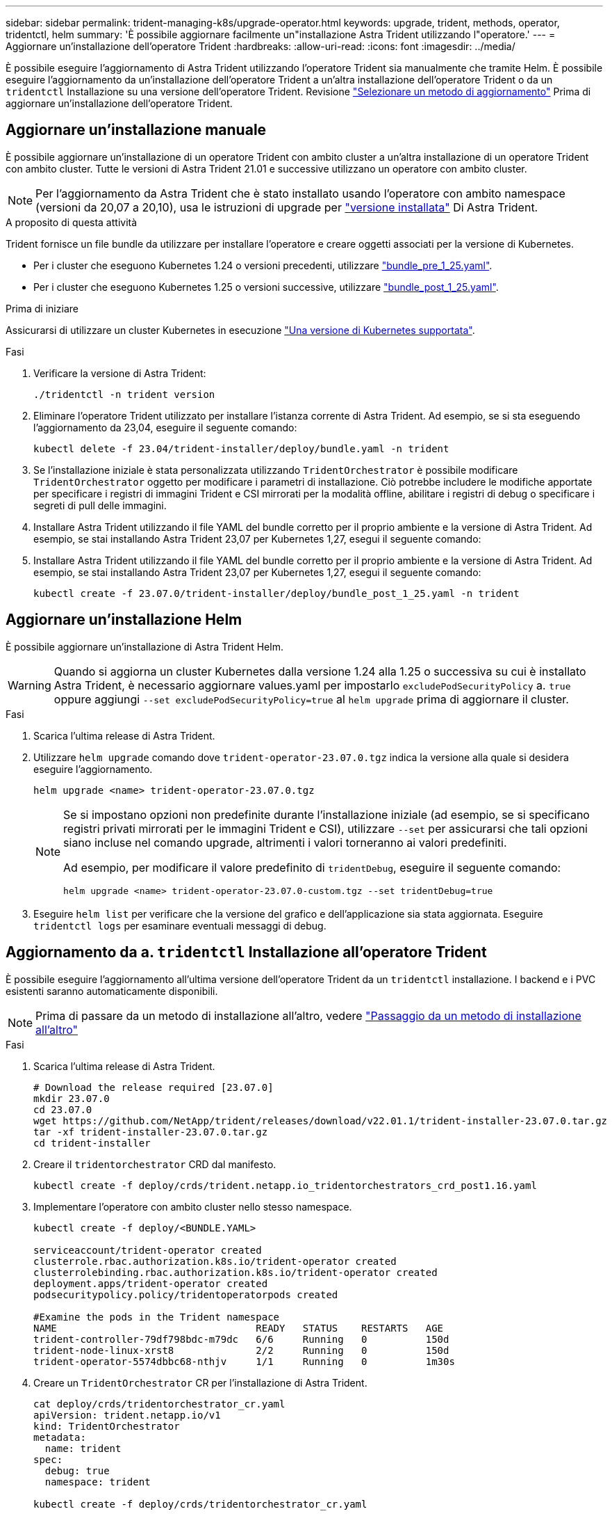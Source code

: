 ---
sidebar: sidebar 
permalink: trident-managing-k8s/upgrade-operator.html 
keywords: upgrade, trident, methods, operator, tridentctl, helm 
summary: 'È possibile aggiornare facilmente un"installazione Astra Trident utilizzando l"operatore.' 
---
= Aggiornare un'installazione dell'operatore Trident
:hardbreaks:
:allow-uri-read: 
:icons: font
:imagesdir: ../media/


[role="lead"]
È possibile eseguire l'aggiornamento di Astra Trident utilizzando l'operatore Trident sia manualmente che tramite Helm. È possibile eseguire l'aggiornamento da un'installazione dell'operatore Trident a un'altra installazione dell'operatore Trident o da un `tridentctl` Installazione su una versione dell'operatore Trident. Revisione link:upgrade-trident.html#select-an-upgrade-method["Selezionare un metodo di aggiornamento"] Prima di aggiornare un'installazione dell'operatore Trident.



== Aggiornare un'installazione manuale

È possibile aggiornare un'installazione di un operatore Trident con ambito cluster a un'altra installazione di un operatore Trident con ambito cluster. Tutte le versioni di Astra Trident 21.01 e successive utilizzano un operatore con ambito cluster.


NOTE: Per l'aggiornamento da Astra Trident che è stato installato usando l'operatore con ambito namespace (versioni da 20,07 a 20,10), usa le istruzioni di upgrade per link:../earlier-versions.html["versione installata"] Di Astra Trident.

.A proposito di questa attività
Trident fornisce un file bundle da utilizzare per installare l'operatore e creare oggetti associati per la versione di Kubernetes.

* Per i cluster che eseguono Kubernetes 1.24 o versioni precedenti, utilizzare link:https://github.com/NetApp/trident/tree/stable/v23.07/deploy/bundle_pre_1_25.yaml["bundle_pre_1_25.yaml"^].
* Per i cluster che eseguono Kubernetes 1.25 o versioni successive, utilizzare link:https://github.com/NetApp/trident/tree/stable/v23.07/deploy/bundle_post_1_25.yaml["bundle_post_1_25.yaml"^].


.Prima di iniziare
Assicurarsi di utilizzare un cluster Kubernetes in esecuzione link:../trident-get-started/requirements.html["Una versione di Kubernetes supportata"].

.Fasi
. Verificare la versione di Astra Trident:
+
[listing]
----
./tridentctl -n trident version
----
. Eliminare l'operatore Trident utilizzato per installare l'istanza corrente di Astra Trident. Ad esempio, se si sta eseguendo l'aggiornamento da 23,04, eseguire il seguente comando:
+
[listing]
----
kubectl delete -f 23.04/trident-installer/deploy/bundle.yaml -n trident
----
. Se l'installazione iniziale è stata personalizzata utilizzando `TridentOrchestrator` è possibile modificare `TridentOrchestrator` oggetto per modificare i parametri di installazione. Ciò potrebbe includere le modifiche apportate per specificare i registri di immagini Trident e CSI mirrorati per la modalità offline, abilitare i registri di debug o specificare i segreti di pull delle immagini.
. Installare Astra Trident utilizzando il file YAML del bundle corretto per il proprio ambiente e la versione di Astra Trident. Ad esempio, se stai installando Astra Trident 23,07 per Kubernetes 1,27, esegui il seguente comando:
. Installare Astra Trident utilizzando il file YAML del bundle corretto per il proprio ambiente e la versione di Astra Trident. Ad esempio, se stai installando Astra Trident 23,07 per Kubernetes 1,27, esegui il seguente comando:
+
[listing]
----
kubectl create -f 23.07.0/trident-installer/deploy/bundle_post_1_25.yaml -n trident
----




== Aggiornare un'installazione Helm

È possibile aggiornare un'installazione di Astra Trident Helm.


WARNING: Quando si aggiorna un cluster Kubernetes dalla versione 1.24 alla 1.25 o successiva su cui è installato Astra Trident, è necessario aggiornare values.yaml per impostarlo `excludePodSecurityPolicy` a. `true` oppure aggiungi `--set excludePodSecurityPolicy=true` al `helm upgrade` prima di aggiornare il cluster.

.Fasi
. Scarica l'ultima release di Astra Trident.
. Utilizzare `helm upgrade` comando dove `trident-operator-23.07.0.tgz` indica la versione alla quale si desidera eseguire l'aggiornamento.
+
[listing]
----
helm upgrade <name> trident-operator-23.07.0.tgz
----
+
[NOTE]
====
Se si impostano opzioni non predefinite durante l'installazione iniziale (ad esempio, se si specificano registri privati mirrorati per le immagini Trident e CSI), utilizzare `--set` per assicurarsi che tali opzioni siano incluse nel comando upgrade, altrimenti i valori torneranno ai valori predefiniti.

Ad esempio, per modificare il valore predefinito di `tridentDebug`, eseguire il seguente comando:

[listing]
----
helm upgrade <name> trident-operator-23.07.0-custom.tgz --set tridentDebug=true
----
====
. Eseguire `helm list` per verificare che la versione del grafico e dell'applicazione sia stata aggiornata. Eseguire `tridentctl logs` per esaminare eventuali messaggi di debug.




== Aggiornamento da a. `tridentctl` Installazione all'operatore Trident

È possibile eseguire l'aggiornamento all'ultima versione dell'operatore Trident da un `tridentctl` installazione. I backend e i PVC esistenti saranno automaticamente disponibili.


NOTE: Prima di passare da un metodo di installazione all'altro, vedere link:../trident-get-started/kubernetes-deploy.html#moving-between-installation-methods["Passaggio da un metodo di installazione all'altro"]

.Fasi
. Scarica l'ultima release di Astra Trident.
+
[listing]
----
# Download the release required [23.07.0]
mkdir 23.07.0
cd 23.07.0
wget https://github.com/NetApp/trident/releases/download/v22.01.1/trident-installer-23.07.0.tar.gz
tar -xf trident-installer-23.07.0.tar.gz
cd trident-installer
----
. Creare il `tridentorchestrator` CRD dal manifesto.
+
[listing]
----
kubectl create -f deploy/crds/trident.netapp.io_tridentorchestrators_crd_post1.16.yaml
----
. Implementare l'operatore con ambito cluster nello stesso namespace.
+
[listing]
----
kubectl create -f deploy/<BUNDLE.YAML>

serviceaccount/trident-operator created
clusterrole.rbac.authorization.k8s.io/trident-operator created
clusterrolebinding.rbac.authorization.k8s.io/trident-operator created
deployment.apps/trident-operator created
podsecuritypolicy.policy/tridentoperatorpods created

#Examine the pods in the Trident namespace
NAME                                  READY   STATUS    RESTARTS   AGE
trident-controller-79df798bdc-m79dc   6/6     Running   0          150d
trident-node-linux-xrst8              2/2     Running   0          150d
trident-operator-5574dbbc68-nthjv     1/1     Running   0          1m30s
----
. Creare un `TridentOrchestrator` CR per l'installazione di Astra Trident.
+
[listing]
----
cat deploy/crds/tridentorchestrator_cr.yaml
apiVersion: trident.netapp.io/v1
kind: TridentOrchestrator
metadata:
  name: trident
spec:
  debug: true
  namespace: trident

kubectl create -f deploy/crds/tridentorchestrator_cr.yaml

#Examine the pods in the Trident namespace
NAME                                READY   STATUS    RESTARTS   AGE
trident-csi-79df798bdc-m79dc        6/6     Running   0          1m
trident-csi-xrst8                   2/2     Running   0          1m
trident-operator-5574dbbc68-nthjv   1/1     Running   0          5m41s
----
. Confermare che Trident è stato aggiornato alla versione prevista.
+
[listing]
----
kubectl describe torc trident | grep Message -A 3

Message:                Trident installed
Namespace:              trident
Status:                 Installed
Version:                v23.07.0
----

